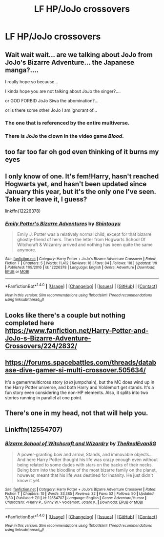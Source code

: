 #+TITLE: LF HP/JoJo crossovers

* LF HP/JoJo crossovers
:PROPERTIES:
:Author: SomeoneTrading
:Score: 15
:DateUnix: 1508198088.0
:DateShort: 2017-Oct-17
:FlairText: Request
:END:

** Wait wait wait... are we talking about JoJo from JoJo's Bizarre Adventure... the Japanese manga?....

I really hope so because...

I kinda hope you are not talking about JoJo the singer?....

or GOD FORBID JoJo Siwa the abomination?...

or is there some other JoJo I am ignorant of...
:PROPERTIES:
:Author: Noexit007
:Score: 5
:DateUnix: 1508213052.0
:DateShort: 2017-Oct-17
:END:

*** The one that is referenced by the entire multiverse.
:PROPERTIES:
:Author: SomeoneTrading
:Score: 4
:DateUnix: 1508233758.0
:DateShort: 2017-Oct-17
:END:


*** There is JoJo the clown in the video game /Blood/.
:PROPERTIES:
:Author: T0lias
:Score: 2
:DateUnix: 1508235435.0
:DateShort: 2017-Oct-17
:END:


** too far too far oh god even thinking of it burns my eyes
:PROPERTIES:
:Author: one_cheesy_boi
:Score: 3
:DateUnix: 1508209426.0
:DateShort: 2017-Oct-17
:END:


** I only know of one. It's fem!Harry, hasn't reached Hogwarts yet, and hasn't been updated since January this year, but it's the only one I've seen. Take it or leave it, I guess?

linkffn(12226378)
:PROPERTIES:
:Author: BbqJjack
:Score: 3
:DateUnix: 1508231700.0
:DateShort: 2017-Oct-17
:END:

*** [[http://www.fanfiction.net/s/12226378/1/][*/Emily Potter's Bizarre Adventures/*]] by [[https://www.fanfiction.net/u/2324085/Shintouyu][/Shintouyu/]]

#+begin_quote
  Emily J. Potter was a relatively normal child, except for that bizarre ghostly-friend of hers. Then the letter from Hogwarts School Of Witchcraft & Wizardry arrived and nothing has been quite the same anymore.
#+end_quote

^{/Site/: [[http://www.fanfiction.net/][fanfiction.net]] *|* /Category/: Harry Potter + JoJo's Bizarre Adventure Crossover *|* /Rated/: Fiction T *|* /Chapters/: 5 *|* /Words/: 11,412 *|* /Reviews/: 18 *|* /Favs/: 84 *|* /Follows/: 118 *|* /Updated/: 1/9 *|* /Published/: 11/9/2016 *|* /id/: 12226378 *|* /Language/: English *|* /Genre/: Adventure *|* /Download/: [[http://www.ff2ebook.com/old/ffn-bot/index.php?id=12226378&source=ff&filetype=epub][EPUB]] or [[http://www.ff2ebook.com/old/ffn-bot/index.php?id=12226378&source=ff&filetype=mobi][MOBI]]}

--------------

*FanfictionBot*^{1.4.0} *|* [[[https://github.com/tusing/reddit-ffn-bot/wiki/Usage][Usage]]] | [[[https://github.com/tusing/reddit-ffn-bot/wiki/Changelog][Changelog]]] | [[[https://github.com/tusing/reddit-ffn-bot/issues/][Issues]]] | [[[https://github.com/tusing/reddit-ffn-bot/][GitHub]]] | [[[https://www.reddit.com/message/compose?to=tusing][Contact]]]

^{/New in this version: Slim recommendations using/ ffnbot!slim! /Thread recommendations using/ linksub(thread_id)!}
:PROPERTIES:
:Author: FanfictionBot
:Score: 1
:DateUnix: 1508231712.0
:DateShort: 2017-Oct-17
:END:


** Looks like there's a couple but nothing completed here [[https://www.fanfiction.net/Harry-Potter-and-JoJo-s-Bizarre-Adventure-Crossovers/224/2832/]]
:PROPERTIES:
:Author: smellinawin
:Score: 2
:DateUnix: 1508240845.0
:DateShort: 2017-Oct-17
:END:


** [[https://forums.spacebattles.com/threads/database-dive-gamer-si-multi-crossover.505634/]]

It's a gamer/multicross story (/a la/ jumpchain), but the MC does wind up in the Harry Potter universe, and both Harry and Voldemort get stands. It's a fun story even considering the non-HP elements. Also, it splits into two stories running in parallel at one point.
:PROPERTIES:
:Author: wille179
:Score: 2
:DateUnix: 1508248619.0
:DateShort: 2017-Oct-17
:END:


** There's one in my head, not that will help you.
:PROPERTIES:
:Author: zsmg
:Score: 1
:DateUnix: 1508243728.0
:DateShort: 2017-Oct-17
:END:


** Linkffn(12554707)
:PROPERTIES:
:Author: Jahoan
:Score: 1
:DateUnix: 1508515452.0
:DateShort: 2017-Oct-20
:END:

*** [[http://www.fanfiction.net/s/12554707/1/][*/Bizarre School of Witchcraft and Wizardry/*]] by [[https://www.fanfiction.net/u/4789136/TheRealEvanSG][/TheRealEvanSG/]]

#+begin_quote
  A power-granting bow and arrow, Stands, and immovable objects... And here Harry Potter thought his life was crazy enough even without being related to some dudes with stars on the backs of their necks. Being born into the bloodline of the most bizarre family on the planet, however, meant that his life was destined for insanity. He just didn't know it yet.
#+end_quote

^{/Site/: [[http://www.fanfiction.net/][fanfiction.net]] *|* /Category/: Harry Potter + JoJo's Bizarre Adventure Crossover *|* /Rated/: Fiction T *|* /Chapters/: 10 *|* /Words/: 33,385 *|* /Reviews/: 32 *|* /Favs/: 52 *|* /Follows/: 50 *|* /Updated/: 7/30 *|* /Published/: 7/1 *|* /id/: 12554707 *|* /Language/: English *|* /Genre/: Adventure/Humor *|* /Characters/: <Harry P., Ginny W.> Voldemort, Jotaro K. *|* /Download/: [[http://www.ff2ebook.com/old/ffn-bot/index.php?id=12554707&source=ff&filetype=epub][EPUB]] or [[http://www.ff2ebook.com/old/ffn-bot/index.php?id=12554707&source=ff&filetype=mobi][MOBI]]}

--------------

*FanfictionBot*^{1.4.0} *|* [[[https://github.com/tusing/reddit-ffn-bot/wiki/Usage][Usage]]] | [[[https://github.com/tusing/reddit-ffn-bot/wiki/Changelog][Changelog]]] | [[[https://github.com/tusing/reddit-ffn-bot/issues/][Issues]]] | [[[https://github.com/tusing/reddit-ffn-bot/][GitHub]]] | [[[https://www.reddit.com/message/compose?to=tusing][Contact]]]

^{/New in this version: Slim recommendations using/ ffnbot!slim! /Thread recommendations using/ linksub(thread_id)!}
:PROPERTIES:
:Author: FanfictionBot
:Score: 1
:DateUnix: 1508515488.0
:DateShort: 2017-Oct-20
:END:
